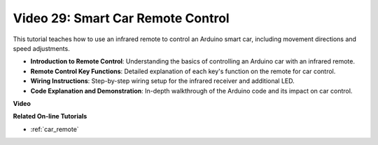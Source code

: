Video 29: Smart Car Remote Control 
==================================

This tutorial teaches how to use an infrared remote to control an Arduino smart car, including movement directions and speed adjustments.

* **Introduction to Remote Control**: Understanding the basics of controlling an Arduino car with an infrared remote.
* **Remote Control Key Functions**: Detailed explanation of each key's function on the remote for car control.
* **Wiring Instructions**: Step-by-step wiring setup for the infrared receiver and additional LED.
* **Code Explanation and Demonstration**: In-depth walkthrough of the Arduino code and its impact on car control.


**Video**

.. raw:: html

    <iframe width="600" height="400" src="https://www.youtube.com/embed/PxvORzOhFjE?si=4orEN6BYRwQbLa_S" title="YouTube video player" frameborder="0" allow="accelerometer; autoplay; clipboard-write; encrypted-media; gyroscope; picture-in-picture; web-share" allowfullscreen></iframe>

    <br/><br/>

**Related On-line Tutorials**

* :ref:`car_remote`